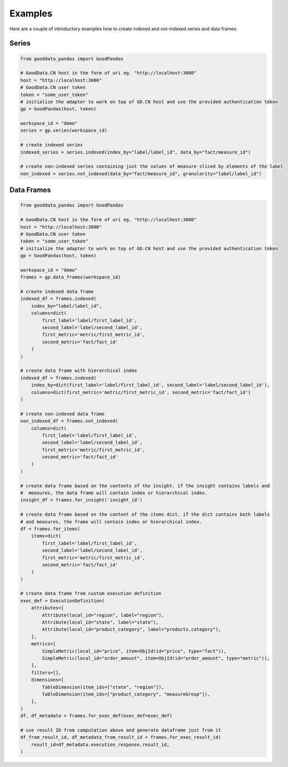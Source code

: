 
Examples
********

Here are a couple of introductory examples how to create indexed and not-indexed series and data frames:

Series
======

.. code-block:: python

    from gooddata_pandas import GoodPandas

    # GoodData.CN host in the form of uri eg. "http://localhost:3000"
    host = "http://localhost:3000"
    # GoodData.CN user token
    token = "some_user_token"
    # initialize the adapter to work on top of GD.CN host and use the provided authentication token
    gp = GoodPandas(host, token)

    workspace_id = "demo"
    series = gp.series(workspace_id)

    # create indexed series
    indexed_series = series.indexed(index_by="label/label_id", data_by="fact/measure_id")

    # create non-indexed series containing just the values of measure sliced by elements of the label
    non_indexed = series.not_indexed(data_by="fact/measure_id", granularity="label/label_id")

Data Frames
===========

.. code-block:: python

    from gooddata_pandas import GoodPandas

    # GoodData.CN host in the form of uri eg. "http://localhost:3000"
    host = "http://localhost:3000"
    # GoodData.CN user token
    token = "some_user_token"
    # initialize the adapter to work on top of GD.CN host and use the provided authentication token
    gp = GoodPandas(host, token)

    workspace_id = "demo"
    frames = gp.data_frames(workspace_id)

    # create indexed data frame
    indexed_df = frames.indexed(
        index_by="label/label_id",
        columns=dict(
            first_label='label/first_label_id',
            second_label='label/second_label_id',
            first_metric='metric/first_metric_id',
            second_metric='fact/fact_id'
        )
    )

    # create data frame with hierarchical index
    indexed_df = frames.indexed(
        index_by=dict(first_label='label/first_label_id', second_label='label/second_label_id'),
        columns=dict(first_metric='metric/first_metric_id', second_metric='fact/fact_id')
    )

    # create non-indexed data frame
    non_indexed_df = frames.not_indexed(
        columns=dict(
            first_label='label/first_label_id',
            second_label='label/second_label_id',
            first_metric='metric/first_metric_id',
            second_metric='fact/fact_id'
        )
    )

    # create data frame based on the contents of the insight. if the insight contains labels and
    #  measures, the data frame will contain index or hierarchical index.
    insight_df = frames.for_insight('insight_id')

    # create data frame based on the content of the items dict. if the dict contains both labels
    # and measures, the frame will contain index or hierarchical index.
    df = frames.for_items(
        items=dict(
            first_label='label/first_label_id',
            second_label='label/second_label_id',
            first_metric='metric/first_metric_id',
            second_metric='fact/fact_id'
        )
    )

    # create data frame from custom execution definition
    exec_def = ExecutionDefinition(
        attributes=[
            Attribute(local_id="region", label="region"),
            Attribute(local_id="state", label="state"),
            Attribute(local_id="product_category", label="products.category"),
        ],
        metrics=[
            SimpleMetric(local_id="price", item=ObjId(id="price", type="fact")),
            SimpleMetric(local_id="order_amount", item=ObjId(id="order_amount", type="metric")),
        ],
        filters=[],
        dimensions=[
            TableDimension(item_ids=["state", "region"]),
            TableDimension(item_ids=["product_category", "measureGroup"]),
        ],
    )
    df, df_metadata = frames.for_exec_def(exec_def=exec_def)

    # use result ID from computation above and generate dataframe just from it
    df_from_result_id, df_metadata_from_result_id = frames.for_exec_result_id(
        result_id=df_metadata.execution_response.result_id,
    )
